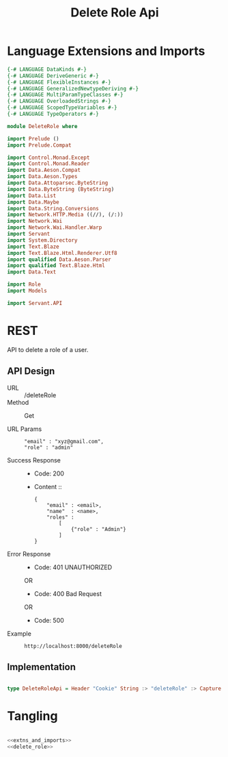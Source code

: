 #+TITLE: Delete Role Api



* Language Extensions and Imports
  

#+NAME: extns_and_imports
#+BEGIN_SRC haskell 
{-# LANGUAGE DataKinds #-}
{-# LANGUAGE DeriveGeneric #-}
{-# LANGUAGE FlexibleInstances #-}
{-# LANGUAGE GeneralizedNewtypeDeriving #-}
{-# LANGUAGE MultiParamTypeClasses #-}
{-# LANGUAGE OverloadedStrings #-}
{-# LANGUAGE ScopedTypeVariables #-}
{-# LANGUAGE TypeOperators #-}

module DeleteRole where

import Prelude ()
import Prelude.Compat

import Control.Monad.Except
import Control.Monad.Reader
import Data.Aeson.Compat
import Data.Aeson.Types
import Data.Attoparsec.ByteString
import Data.ByteString (ByteString)
import Data.List
import Data.Maybe
import Data.String.Conversions
import Network.HTTP.Media ((//), (/:))
import Network.Wai
import Network.Wai.Handler.Warp
import Servant
import System.Directory
import Text.Blaze
import Text.Blaze.Html.Renderer.Utf8
import qualified Data.Aeson.Parser
import qualified Text.Blaze.Html
import Data.Text

import Role
import Models

import Servant.API
#+END_SRC

* REST


API to delete a role of a user.

** API Design

  - URL :: /deleteRole
  - Method :: Get

  - URL Params ::  
    #+BEGIN_EXAMPLE
    "email" : "xyz@gmail.com",
    "role" : "admin"
    #+END_EXAMPLE		   
  - Success Response ::
    + Code: 200

    + Content ::
      #+BEGIN_EXAMPLE
    {
        "email" : <email>,
        "name"  : <name>,
        "roles" :
            [
                {"role" : "Admin"}
            ]
    }
      #+END_EXAMPLE

  - Error Response ::
    + Code: 401 UNAUTHORIZED

    OR

    + Code: 400 Bad Request

    OR

    + Code: 500

  - Example ::
    #+BEGIN_EXAMPLE
    http://localhost:8000/deleteRole
    #+END_EXAMPLE
** Implementation

#+NAME: delete_role
#+BEGIN_SRC haskell

type DeleteRoleApi = Header "Cookie" String :> "deleteRole" :> Capture "email" String :> Capture "role" Role :> Post '[JSON] (Maybe (User))

#+END_SRC

* Tangling

#+BEGIN_SRC haskell :eval no :noweb yes :tangle DeleteRole.hs

<<extns_and_imports>>
<<delete_role>>

#+END_SRC
